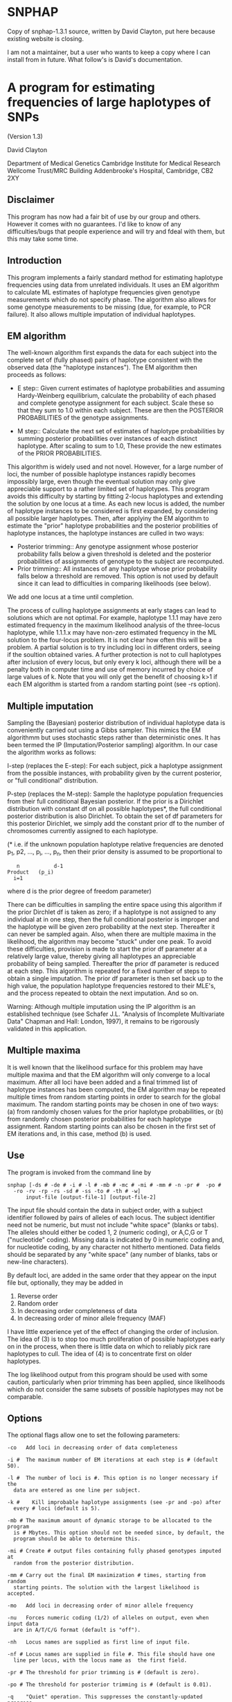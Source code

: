 * SNPHAP
Copy of snphap-1.3.1 source, written by David Clayton, put here because existing website is closing.

I am not a maintainer, but a user who wants to keep a copy where I can install from in future.  What follow's is David's documentation.


* A program for estimating frequencies of large haplotypes of SNPs

				(Version 1.3)			
				
				David Clayton

		   	Department of Medical Genetics
		   Cambridge Institute for Medical Research
			 Wellcome Trust/MRC Building
		   Addenbrooke's Hospital, Cambridge,  CB2 2XY


** Disclaimer

This program has now had a fair bit of use by our group and others. However
it comes with no guarantees. I'd like to know of any difficulties/bugs that
people experience and will try and fdeal with them, but this may take some 
time.


** Introduction

This program implements a fairly standard method for estimating haplotype 
frequencies using data from unrelated individuals. It uses an EM algorithm
to calculate ML estimates of haplotype frequencies given genotype measurements
which do not specify phase. The algorithm also allows for  some genotype
measurements to be missing (due, for example, to PCR failure). It also allows
multiple imputation of individual haplotypes.


** EM algorithm

The well-known algorithm first expands the data for each subject into the 
complete set of (fully phased) pairs of haplotype consistent with the observed
data (the "haplotype instances"). The EM algorithm then proceeds as follows:

- E step::
	Given current estimates of haplotype probabilities and assuming 
	Hardy-Weinberg equilibrium, calculate the probability of each 
	phased and complete genotype assignment for each subject. Scale 
	these so that they sum to 1.0 within each subject. These are then the 
	POSTERIOR PROBABILITIES of the genotype assignments.

- M step::
	Calculate the next set of estimates of haplotype probabilities by
	summing posterior probabilities over instances of each distinct 
	haplotype. After scaling to sum to 1.0, These provide the new 
	estimates of the PRIOR PROBABILITIES. 


This algorithm is widely used and not novel. However, for a large number of 
loci, the number of possible haplotype instances rapidly becomes impossibly 
large, even though the eventual solution may only give appreciable support
to a rather limited set of haplotypes. This program avoids this difficulty by
starting by fitting 2-locus haplotypes and extending the solution by one locus 
at a time. As each new locus is added, the number of haplotype instances to be
considered is first expanded, by considering all possible larger haplotypes. 
Then, after applyiny the EM algorithm to estimate the "prior" haplotype 
probabilities and the posterior probilities of haplotype instances,  the 
haplotype instances are culled in two ways:

- Posterior trimming::
	Any genotype assignment whose posterior probability falls below a 
	given threshold is deleted and the posterior probabilities of 
	assignments of genotype to the subject are recomputed.
- Prior trimming::
	All instances of any haplotype whose prior probability falls below a 
	threshold are removed. This option is not used by default since it can 
	lead to difficulties in comparing likelihoods (see below).

We add one locus at a time until completion. 

The process of culling haplotype assignments at early stages can lead to 
solutions which are not optimal. For example, haplotype 1.1.1 may have zero
estimated frequency in the maximum likelihood analysis of the three-locus 
haplotype, while 1.1.1.x may have non-zero estimated frequency in the ML
solution to the four-locus problem. It is not clear how often this will be a 
problem. A partial solution is to try including loci in different orders, 
seeing if the soultion obtained varies. A further protection is not to cull 
haplotypes after inclusion of every locus, but only every k loci, although
there will be a penalty both in computer time and use of memory incurred by
choice of large values of k. Note that you will only get the benefit of 
choosing k>1 if each EM algorithm is started from a random starting point
(see -rs option).


** Multiple imputation

Sampling the (Bayesian) posterior distribution of individual haplotype data 
is conveniently carried out using a Gibbs sampler. This mimics the EM 
algorithmm but uses stochastic steps rather than deterministic ones. It has
been termed the IP (Imputation/Posterior sampling) algorithm. In our case
the algorithm works as follows:

I-step (replaces the  E-step):
	For each subject, pick a haplotype assignment from the possible 
	instances, with probability given by the current posterior, or "full
	conditional" distribution.

P-step (replaces the M-step):
	Sample the haplotype population frequencies from their full 
	conditional Bayesian posterior. If the prior is a Dirichlet 
	distribution with constant df on all possible haplotypes*, the 
	full conditional posterior distribution is also Dirichlet. To 
	obtain the set of df parameters for this posterior Dirichlet,
	we simply add the constant prior df to the number of chromosomes 
	currently assigned to each haplotype.

(* i.e. if the unknown population haplotype relative frequencies are denoted
p_1, p2, ..., p_i, ..., p_n, then their prior density is assumed to be 
proportional to 

        :    n           d-1
	: Product   (p_i)
	:   i=1 

where d is the prior degree of freedom parameter)

There can be difficulties in sampling the entire space using this algorithm 
if the prior Dirchlet df is taken as zero; if a haplotype is not assigned to 
any individual at in one step, then the full conditional posterior is improper
and the haplotype  will be given zero probability at the next step. 
Thereafter it can never be sampled again. Also, when there are multiple 
maxima in the likelihood, the algorithm may become "stuck" under one peak. 
To avoid these difficulties, provision is made to start the prior df parameter
at a relatively large value, thereby giving all haplotypes an appreciable 
probability of being sampled. Thereafter the prior df parameter is reduced at 
each step. This algorithm is repeated for a fixed number of steps to obtain
a single imputation. The prior df parameter is then set back up to the  high 
value, the population haplotype frequencies restored to their MLE's, and 
the process repeated to obtain the next imputation. And so on.

Warning: Although multiple imputation using the IP algorithm is an established
technique (see Schafer J.L. "Analysis of Incomplete Multivariate Data"
Chapman and Hall: London, 1997), it remains to be rigorously validated in this
application.

 
** Multiple maxima

It is well known that the likelihood surface for this problem may have 
multiple maxima and that the EM algorithm will only converge to a local 
maximum. After all loci have been added and a final trimmed list of haplotype 
instances has been computed, the EM algorithm may be repeated multiple times 
from random starting points in order to  search for the global maximum. The 
random starting points may be chosen in one of two ways:
(a) from randomly chosen values for the prior haplotype probabilities, or
(b) from randomly chosen posterior probabilities for each haplotype assignment.
Random starting points can also be chosen in the first set of EM iterations 
and, in this case, method (b) is used.


** Use

The program is invoked from the command line by

: snphap [-ds # -de # -i # -l # -mb # -mc # -mi # -mm # -n -pr #  -po # 
: 	-ro -rv -rp -rs -sd # -ss -to # -th # -w] 
: 		input-file [output-file-1] [output-file-2]

The input file should contain the data in subject order, with a subject 
identifier followed by pairs of alleles of each locus. The subject identifier
need not be numeric, but must not include "white space" (blanks or tabs). The
alleles should either be coded 1, 2 (numeric coding), or A,C,G or T 
("nucleotide" coding). Missing data is indicated by 0 in numeric coding and, 
for  nucleotide coding, by any character not hitherto mentioned. Data fields 
should be separated by any "white space" (any number of blanks, tabs or 
new-line characters).

By default loci, are added in the same order that they appear on the input 
file but, optionally, they may be added in 
	1.  Reverse order
	2.  Random order
	3.  In decreasing order completeness of data
	4.  In decreasing order of minor allele frequency (MAF)
I have little experience yet of the effect of changing the order of inclusion.
The idea of (3) is to stop too much proliferation of possible haplotypes early 
on in the process, when there is little data on which to reliably pick rare
haplotypes to cull. The idea of (4) is to concentrate first on older 
haplotypes.

The log likelihood output from this program should be used with some caution,
particularly when prior trimming has been applied, since likelihoods which 
do not consider the same subsets of possible haplotypes may not be comparable. 


** Options

The optional flags allow one to set the following parameters:

: -co	Add loci in decreasing order of data completeness
: 
: -i #	The maximum number of EM iterations at each step is # (default 50).
: 
: -l #	The number of loci is #. This option is no longer necessary if the 
: 	data are entered as one line per subject.
: 
: -k #    Kill improbable haplotype assignments (see -pr and -po) after 
: 	every # loci (default is 5).
: 
: -mb #	The maximum amount of dynamic storage to be allocated to the program
: 	is # Mbytes. This option should not be needed since, by default, the
: 	program should be able to determine this.
: 
: -mi #	Create # output files containing fully phased genotypes imputed at 
: 	random from the posterior distribution.
: 
: -mm #	Carry out the final EM maximization # times, starting from random 
: 	starting points. The solution with the largest likelihood is accepted.
: 
: -mo	Add loci in decreasing order of minor allele frequency
: 
: -nu	Forces numeric coding (1/2) of alleles on output, even when input data 
: 	are in A/T/C/G format (default is "off").
: 
: -nh	Locus names are supplied as first line of input file.
: 
: -nf #	Locus names are supplied in file #. This file should have one
: 	line per locus, with the locus name as  the first field.
: 
: -pr #	The threshold for prior trimming is # (default is zero).
: 
: -po #	The threshold for posterior trimming is # (default is 0.01).
: 
: -q	"Quiet" operation. This suppresses the constantly-updated progress 
: 	report that is written to the screen. This is needed when the 
: 	program is to be run in "batch" mode. 
: 
: -ro	Add new loci in random order (off by default).
: 
: -rv	Add new loci in reverse order (off by default).
: 
: -rp	When -mm option is set, each repeated EM algoritm is restarted with
: 	random values for the prior haplotype probbailities. If not set,
: 	each EM algorithm is restarted with random posterior assignment
: 	probabilities for each subject (the default behaviour).
: 
: -rs	Select random starting point for each EM iteration. Otherwise we start
: 	by assuming linkage equilibrium between the new marker and the previous
: 	ones (default is "on").
: 
: -sd #	Set the pseudo-random number generator seed to a large integer, #. The
: 	default is to generate a seed from the date and time.
: 
: -ss	Specifies that the output file should be written as a tab-delimited 
: 	file with variable names on the first line (suitable for reading
: 	into spreadsheet or statistical programs; default is "off").
: 
: -to #	The convergence criterion for the EM iterations is # (the tolerated
: 	change in log-likelihood between two iterations; default 0.0001).
: 
: -th #	A number between 0 and 1, controlling the posterior threshold for 
: 	writing most likely  haplotype assignments to subjects to 
: 	output-file-2. Only assignments whose posterior probability exceeds
: 	this multiple of the most likely a posterior assignment will be
: 	written to the output file (not relevant when in multiple imputation
: 	mode).
: 
: -w	The second output file, containing haplotype assignments to subjects,
: 	is written in "wide" format i.e. one line per assignment (default is
: 	"long" format in which two lines are written - one for each haplotype).
 
Multiple imputation options:

: -mc #	The number of MCMC steps between imputations 
: 
: -ds #	The starting value of the df parameters for the Dirichlet prior. This
: 	is specified as a multiple of the number of chromosomes observed 
: 	(i.e. twice the number of subjects). The default value is 0.1.
: 
: -de #	The final values of the df parameters for the Dirichlet prior 
: 	(specified in the same way as above). The default value is zero, 
: 	corresponding to complete ignorance.

If the command is issued without options or arguments, a brief description
of available options is written to the screen.


** Output

1. Iteration progress reports (written to the screen). Note that some terminal
   emulators which provide "scrolling" may seriously slow down operation of 
   the program. In this case you should either use a standard non-scrolling
   xterm, or invoke the -q option which suppresses this output.
2. A file listing the haplotypes found, and their probabilities 
   (output-file-1). The list is in descending order of probability and a 
   cumulative probability is also listed. The cumulative probability is 
   suppressed if the -ss option is in force. 
3. A file listing assignments of haplotypes to subjects (output-file-2). 
   This file contains all assignments whose posterior probability exceeds
   a multiple of that of the most probable assignment (see -th option). 
4. A file (named "snphap-warnings") which contains any warning messages.


Output files output-file-1 and output-file-2 are in a compressed and easily 
readable format. Alternativelly they can be saved as tab-delimited text files 
suitable for reading into a spreadsheet program, or a statistical program 
such as "Stata". Both file names are optional and a missing argument can be
indicated with a single "." (period or full-stop) character. But since it must
be assumed that you want SOME output, omission of both file names causes
the program to default to "snphap.out" for output-file-1.

In multiple imputation mode, an additional series of files is created. Each 
imputation causes a fresh file (or pair of files) to be written. The file 
names are as specified on the command line, but the strings .001, .002, 
.003 ... etc. are appended.


** Building

A primitive Makefile is supplied. This uses the gcc compiler and will need
to be edited if a different C compiler is to be used. You may also need to 
edit the CMP_FLAGS and LD_FLAGS options (which provide flags used by the
compiler at compile and load stages respectively)

For Microsoft Windows users, I suggest use of  the "Cygwin" Unix emulation 
package. See

http://www.redhat.com/software/tools/cygwin

I found that setting LD_FLAGS to -lm worked for me on both Linux and Solaris 
(this is the default setting), but on Cygwin I had to omit this flag.

The default uniform random number generator (UNIFORM_RANDOM) is set to be the
standard 48-bit function `drand48', and the corresponding seeding function 
(RANDOM_SEED) is `srand48'. However, for systems which do no support the 48-bit
functions (this includes Cygwin), the 32-bit versions can be chosen:

: UNIFORM_RANDOM = drand
: RANDOM_SEED = srand

`drand()' is defined as a macro evaluating to (0.5+rand())/(1+RAND_MAX).

A short test data file is also included. This contains typings of 100 subjects
for 51 SNPs in a small region. To test the program:

: ./snphap test.dat

Altrenatively, if you wish to incorporate locus names in the output, 

: ./snphap -nf test.nam test.dat


** Acknowledgements

Thanks to Newton Morton and Nikolas Maniatis for their helpful comments and
suggestions on an early  previous version. Thanks also to anyone who has 
pointed out bugs in earlier versions.






David Clayton

# Diabetes and Inflammation Laboratory		Tel: 44 (0)1223 762669 
# Cambridge Institute for Medical Research	Fax: 44 (0)1223 762102
# Wellcome Trust/MRC Building			david.clayton@cimr.cam.ac.uk
# Addenbrooke's Hospital, Cambridge, CB2 2XY	www-gene.cimr.cam.ac.uk/clayton

